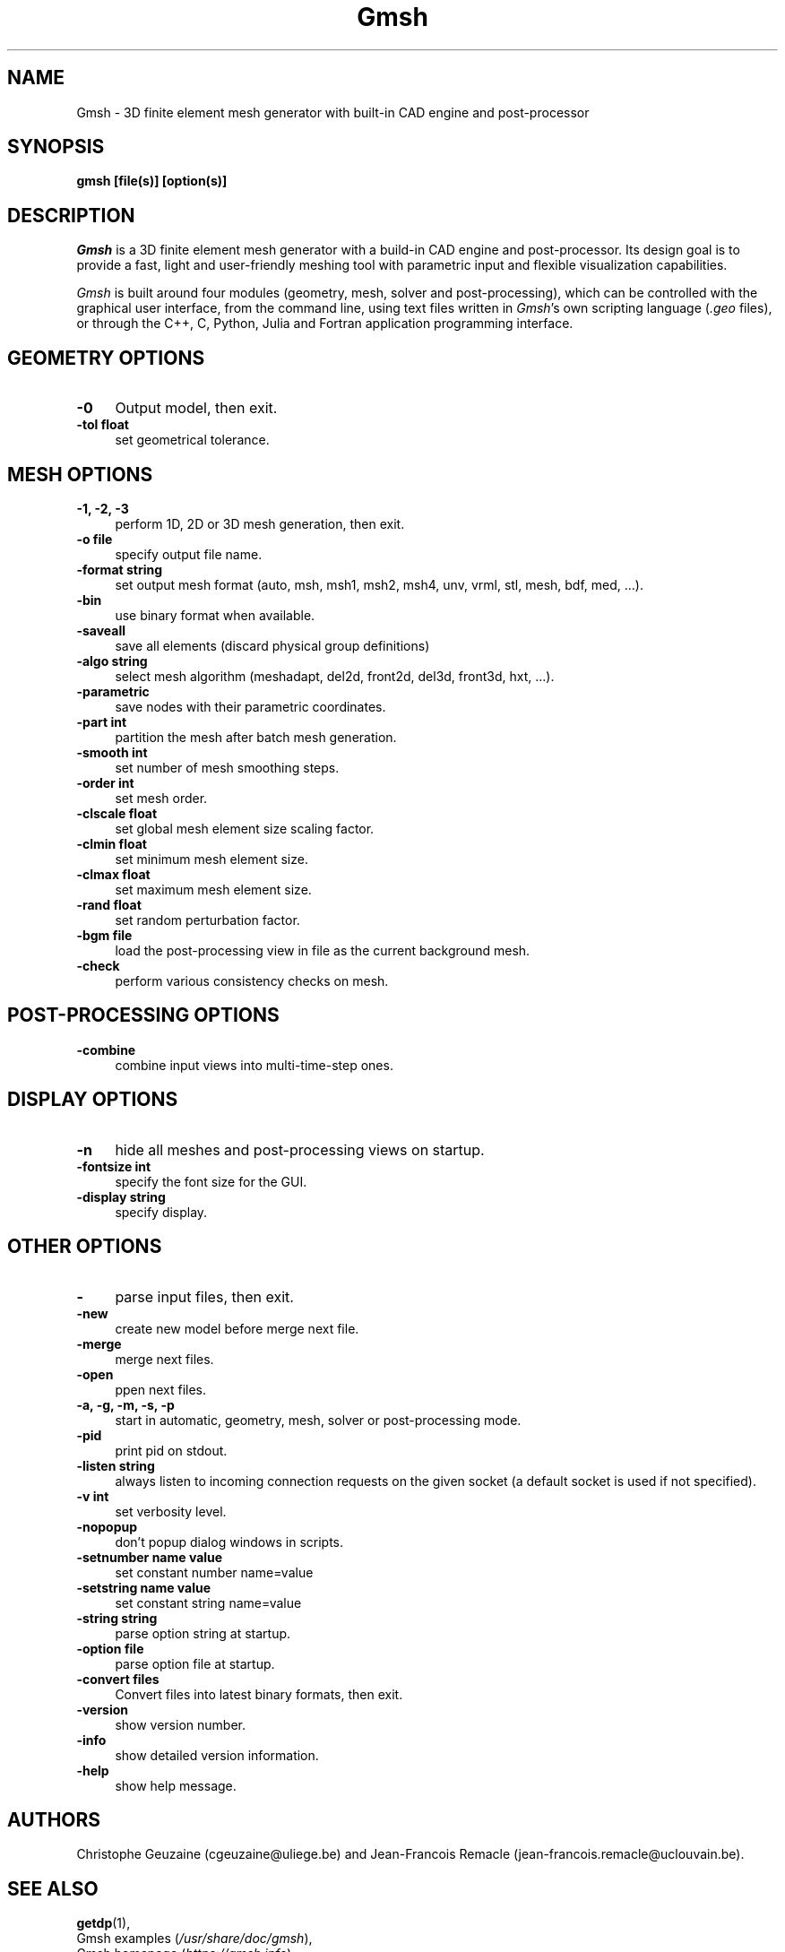 .TH Gmsh 1 "21 December 2023" "4.12" "Gmsh Manual Pages"
.UC 4
.\" ********************************************************************
.SH NAME
Gmsh \- 3D finite element mesh generator with built-in CAD engine and
post-processor
.\" ********************************************************************
.SH SYNOPSIS
.B gmsh [file(s)] [option(s)]
.\" ********************************************************************
.SH DESCRIPTION
\fIGmsh\fR is a 3D finite element mesh generator with a build-in CAD
engine and post-processor. Its design goal is to provide a fast, light
and user-friendly meshing tool with parametric input and flexible
visualization capabilities.
.PP
\fIGmsh\fR is built around four modules (geometry, mesh, solver and
post-processing), which can be controlled with the graphical user interface,
from the command line, using text files written in \fIGmsh\fR's own scripting
language (\fI.geo\fR files), or through the C++, C, Python, Julia and Fortran
application programming interface.
.\" ********************************************************************
.SH GEOMETRY OPTIONS
.TP 4
.B \-0
Output model, then exit.
.TP 4
.B \-tol float
set geometrical tolerance.
.\" ********************************************************************
.SH MESH OPTIONS
.TP 4
.B \-1, \-2, \-3
perform 1D, 2D or 3D mesh generation, then exit.
.TP 4
.B \-o file
specify output file name.
.TP 4
.B \-format string
set output mesh format (auto, msh, msh1, msh2, msh4, unv, vrml, stl, mesh, bdf, med, ...).
.TP 4
.B \-bin
use binary format when available.
.TP 4
.B \-saveall
save all elements (discard physical group definitions)
.TP 4
.B \-algo string
select mesh algorithm (meshadapt, del2d, front2d, del3d, front3d, hxt, ...).
.TP 4
.B \-parametric
save nodes with their parametric coordinates.
.TP 4
.B \-part int
partition the mesh after batch mesh generation.
.TP 4
.B \-smooth int
set number of mesh smoothing steps.
.TP 4
.B \-order int
set mesh order.
.TP 4
.B \-clscale float
set global mesh element size scaling factor.
.TP 4
.B \-clmin float
set minimum mesh element size.
.TP 4
.B \-clmax float
set maximum mesh element size.
.TP 4
.B \-rand float
set random perturbation factor.
.TP 4
.B \-bgm file
load the post-processing view in file as the current background mesh.
.TP 4
.B \-check
perform various consistency checks on mesh.
.\" ********************************************************************
.SH POST-PROCESSING OPTIONS
.TP 4
.B \-combine
combine input views into multi-time-step ones.
.\" ********************************************************************
.SH DISPLAY OPTIONS
.TP 4
.B \-n
hide all meshes and post-processing views on startup.
.TP 4
.B \-fontsize int
specify the font size for the GUI.
.TP 4
.B \-display string
specify display.
.\" ********************************************************************
.SH OTHER OPTIONS
.TP 4
.B \-
parse input files, then exit.
.TP 4
.B \-new
create new model before merge next file.
.TP 4
.B \-merge
merge next files.
.TP 4
.B \-open
ppen next files.
.TP 4
.B \-a, \-g, \-m, \-s, \-p
start in automatic, geometry, mesh, solver or post-processing mode.
.TP 4
.B \-pid
print pid on stdout.
.TP 4
.B \-listen string
always listen to incoming connection requests on the given socket
(a default socket is used if not specified).
.TP 4
.B \-v int
set verbosity level.
.TP 4
.B \-nopopup
don't popup dialog windows in scripts.
.TP 4
.B \-setnumber "name" value
set constant number name=value
.TP 4
.B \-setstring "name" "value"
set constant string name=value
.TP 4
.B \-string "string"
parse option string at startup.
.TP 4
.B \-option file
parse option file at startup.
.TP 4
.B \-convert files
Convert files into latest binary formats, then exit.
.TP 4
.B \-version
show version number.
.TP 4
.B \-info
show detailed version information.
.TP 4
.B \-help
show help message.
.\" ********************************************************************
.SH AUTHORS
Christophe Geuzaine (cgeuzaine@uliege.be) and Jean-Francois Remacle
(jean-francois.remacle@uclouvain.be).
.\" ********************************************************************
.SH SEE ALSO
.BR getdp (1),
.br
Gmsh examples (\fI/usr/share/doc/gmsh\fR),
.br
Gmsh homepage (\fIhttps://gmsh.info\fR).
.PP
The full documentation for Gmsh is maintained as a Texinfo manual.  If
the
.B info
and
.B gmsh
programs are properly installed at your site, the command
.IP
.B info gmsh
.PP
should give you access to the complete manual.
